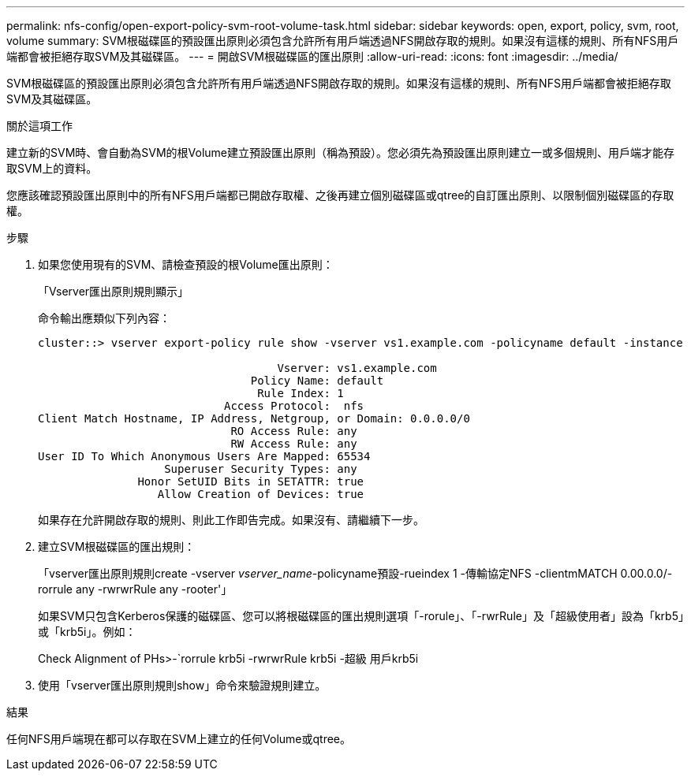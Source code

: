 ---
permalink: nfs-config/open-export-policy-svm-root-volume-task.html 
sidebar: sidebar 
keywords: open, export, policy, svm, root, volume 
summary: SVM根磁碟區的預設匯出原則必須包含允許所有用戶端透過NFS開啟存取的規則。如果沒有這樣的規則、所有NFS用戶端都會被拒絕存取SVM及其磁碟區。 
---
= 開啟SVM根磁碟區的匯出原則
:allow-uri-read: 
:icons: font
:imagesdir: ../media/


[role="lead"]
SVM根磁碟區的預設匯出原則必須包含允許所有用戶端透過NFS開啟存取的規則。如果沒有這樣的規則、所有NFS用戶端都會被拒絕存取SVM及其磁碟區。

.關於這項工作
建立新的SVM時、會自動為SVM的根Volume建立預設匯出原則（稱為預設）。您必須先為預設匯出原則建立一或多個規則、用戶端才能存取SVM上的資料。

您應該確認預設匯出原則中的所有NFS用戶端都已開啟存取權、之後再建立個別磁碟區或qtree的自訂匯出原則、以限制個別磁碟區的存取權。

.步驟
. 如果您使用現有的SVM、請檢查預設的根Volume匯出原則：
+
「Vserver匯出原則規則顯示」

+
命令輸出應類似下列內容：

+
[listing]
----

cluster::> vserver export-policy rule show -vserver vs1.example.com -policyname default -instance

                                    Vserver: vs1.example.com
                                Policy Name: default
                                 Rule Index: 1
                            Access Protocol:  nfs
Client Match Hostname, IP Address, Netgroup, or Domain: 0.0.0.0/0
                             RO Access Rule: any
                             RW Access Rule: any
User ID To Which Anonymous Users Are Mapped: 65534
                   Superuser Security Types: any
               Honor SetUID Bits in SETATTR: true
                  Allow Creation of Devices: true
----
+
如果存在允許開啟存取的規則、則此工作即告完成。如果沒有、請繼續下一步。

. 建立SVM根磁碟區的匯出規則：
+
「vserver匯出原則規則create -vserver _vserver_name_-policyname預設-rueindex 1 -傳輸協定NFS -clientmMATCH 0.00.0.0/-rorrule any -rwrwrRule any -rooter'」

+
如果SVM只包含Kerberos保護的磁碟區、您可以將根磁碟區的匯出規則選項「-rorule」、「-rwrRule」及「超級使用者」設為「krb5」或「krb5i」。例如：

+
Check Alignment of PHs>-`rorrule krb5i -rwrwrRule krb5i -超級 用戶krb5i

. 使用「vserver匯出原則規則show」命令來驗證規則建立。


.結果
任何NFS用戶端現在都可以存取在SVM上建立的任何Volume或qtree。
